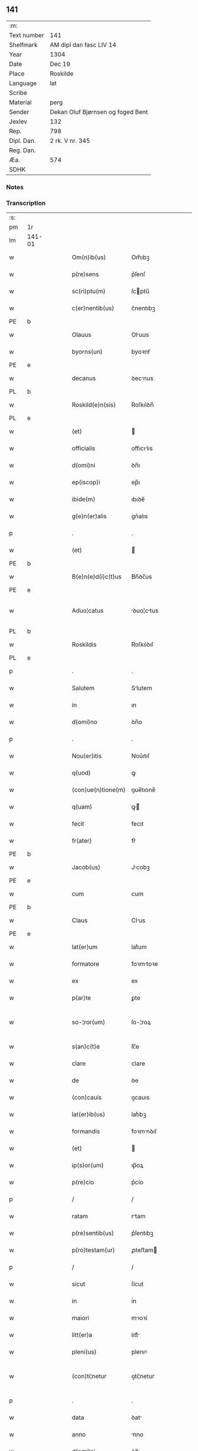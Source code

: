 ** 141
| :m:         |                                   |
| Text number | 141                               |
| Shelfmark   | AM dipl dan fasc LIV 14           |
| Year        | 1304                              |
| Date        | Dec 19                            |
| Place       | Roskilde                          |
| Language    | lat                               |
| Scribe      |                                   |
| Material    | perg                              |
| Sender      | Dekan Oluf Bjørnsen og foged Bent |
| Jexlev      | 132                               |
| Rep.        | 798                               |
| Dipl. Dan.  | 2 rk. V nr. 345                   |
| Reg. Dan.   |                                   |
| Æa.         | 574                               |
| SDHK        |                                   |

*** Notes


*** Transcription
| :s: |        |   |   |   |   |                    |             |   |   |   |   |     |   |   |   |               |
| pm  | 1r     |   |   |   |   |                    |             |   |   |   |   |     |   |   |   |               |
| lm  | 141-01 |   |   |   |   |                    |             |   |   |   |   |     |   |   |   |               |
| w   |        |   |   |   |   | Om(n)ib(us)        | Om̅ıbꝫ       |   |   |   |   | lat |   |   |   |        141-01 |
| w   |        |   |   |   |   | p(re)sens          | p͛ſenſ       |   |   |   |   | lat |   |   |   |        141-01 |
| w   |        |   |   |   |   | sc(ri)ptu(m)       | ſcptu̅      |   |   |   |   | lat |   |   |   |        141-01 |
| w   |        |   |   |   |   | c(er)nentib(us)    | c͛nentıbꝫ    |   |   |   |   | lat |   |   |   |        141-01 |
| PE  | b      |   |   |   |   |                    |             |   |   |   |   |     |   |   |   |               |
| w   |        |   |   |   |   | Olauus             | Oluus      |   |   |   |   | lat |   |   |   |        141-01 |
| w   |        |   |   |   |   | byorns(un)         | byoꝛnẜ      |   |   |   |   | lat |   |   |   |        141-01 |
| PE  | e      |   |   |   |   |                    |             |   |   |   |   |     |   |   |   |               |
| w   |        |   |   |   |   | decanus            | ꝺecnus     |   |   |   |   | lat |   |   |   |        141-01 |
| PL  | b      |   |   |   |   |                    |             |   |   |   |   |     |   |   |   |               |
| w   |        |   |   |   |   | Roskild(e)n(sis)   | Roſkılꝺn̅    |   |   |   |   | lat |   |   |   |        141-01 |
| PL  | e      |   |   |   |   |                    |             |   |   |   |   |     |   |   |   |               |
| w   |        |   |   |   |   | (et)               |            |   |   |   |   | lat |   |   |   |        141-01 |
| w   |        |   |   |   |   | officialis         | offıcılıs  |   |   |   |   | lat |   |   |   |        141-01 |
| w   |        |   |   |   |   | d(omi)ni           | ꝺn̅ı         |   |   |   |   | lat |   |   |   |        141-01 |
| w   |        |   |   |   |   | ep(iscop)i         | ep̅ı         |   |   |   |   | lat |   |   |   |        141-01 |
| w   |        |   |   |   |   | ibide(m)           | ıbıꝺe̅       |   |   |   |   | lat |   |   |   |        141-01 |
| w   |        |   |   |   |   | g(e)n(er)alis      | gn͛alıs      |   |   |   |   | lat |   |   |   |        141-01 |
| p   |        |   |   |   |   | .                  | .           |   |   |   |   | lat |   |   |   |        141-01 |
| w   |        |   |   |   |   | (et)               |            |   |   |   |   | lat |   |   |   |        141-01 |
| PE  | b      |   |   |   |   |                    |             |   |   |   |   |     |   |   |   |               |
| w   |        |   |   |   |   | B(e)n(e)d(i)c(t)us | Bn̅ꝺc̅us      |   |   |   |   | lat |   |   |   |        141-01 |
| PE  | e      |   |   |   |   |                    |             |   |   |   |   |     |   |   |   |               |
| w   |        |   |   |   |   | Aduo¦catus         | ꝺuo¦ctus  |   |   |   |   | lat |   |   |   | 141-01—141-02 |
| PL  | b      |   |   |   |   |                    |             |   |   |   |   |     |   |   |   |               |
| w   |        |   |   |   |   | Roskildis          | Roſkılꝺıſ   |   |   |   |   | lat |   |   |   |        141-02 |
| PL  | e      |   |   |   |   |                    |             |   |   |   |   |     |   |   |   |               |
| p   |        |   |   |   |   | .                  | .           |   |   |   |   | lat |   |   |   |        141-02 |
| w   |        |   |   |   |   | Salutem            | Slutem     |   |   |   |   | lat |   |   |   |        141-02 |
| w   |        |   |   |   |   | in                 | ın          |   |   |   |   | lat |   |   |   |        141-02 |
| w   |        |   |   |   |   | d(omi)no           | ꝺn̅o         |   |   |   |   | lat |   |   |   |        141-02 |
| p   |        |   |   |   |   | .                  | .           |   |   |   |   | lat |   |   |   |        141-02 |
| w   |        |   |   |   |   | Nou(er)itis        | Nou͛ıtıſ     |   |   |   |   | lat |   |   |   |        141-02 |
| w   |        |   |   |   |   | q(uod)             | ꝙ           |   |   |   |   | lat |   |   |   |        141-02 |
| w   |        |   |   |   |   | (con)ue(n)tione(m) | ꝯue̅tıone̅    |   |   |   |   | lat |   |   |   |        141-02 |
| w   |        |   |   |   |   | q(uam)             | ꝙ          |   |   |   |   | lat |   |   |   |        141-02 |
| w   |        |   |   |   |   | fecit              | fecıt       |   |   |   |   | lat |   |   |   |        141-02 |
| w   |        |   |   |   |   | fr(ater)           | fr͛          |   |   |   |   | lat |   |   |   |        141-02 |
| PE  | b      |   |   |   |   |                    |             |   |   |   |   |     |   |   |   |               |
| w   |        |   |   |   |   | Jacob(us)          | Jcobꝫ      |   |   |   |   | lat |   |   |   |        141-02 |
| PE  | e      |   |   |   |   |                    |             |   |   |   |   |     |   |   |   |               |
| w   |        |   |   |   |   | cum                | cum         |   |   |   |   | lat |   |   |   |        141-02 |
| PE  | b      |   |   |   |   |                    |             |   |   |   |   |     |   |   |   |               |
| w   |        |   |   |   |   | Claus              | Clus       |   |   |   |   | lat |   |   |   |        141-02 |
| PE  | e      |   |   |   |   |                    |             |   |   |   |   |     |   |   |   |               |
| w   |        |   |   |   |   | lat(er)um          | lat͛um       |   |   |   |   | lat |   |   |   |        141-02 |
| w   |        |   |   |   |   | formatore          | foꝛmtoꝛe   |   |   |   |   | lat |   |   |   |        141-02 |
| w   |        |   |   |   |   | ex                 | ex          |   |   |   |   | lat |   |   |   |        141-02 |
| w   |        |   |   |   |   | p(ar)te            | ꝑte         |   |   |   |   | lat |   |   |   |        141-02 |
| w   |        |   |   |   |   | so-¦ror(um)        | ſo-¦roꝝ     |   |   |   |   | lat |   |   |   | 141-02—141-03 |
| w   |        |   |   |   |   | s(an)c(t)e         | ſc̅e         |   |   |   |   | lat |   |   |   |        141-03 |
| w   |        |   |   |   |   | clare              | clare       |   |   |   |   | lat |   |   |   |        141-03 |
| w   |        |   |   |   |   | de                 | ꝺe          |   |   |   |   | lat |   |   |   |        141-03 |
| w   |        |   |   |   |   | (con)cauis         | ꝯcauıs      |   |   |   |   | lat |   |   |   |        141-03 |
| w   |        |   |   |   |   | lat(er)ib(us)      | lat͛ıbꝫ      |   |   |   |   | lat |   |   |   |        141-03 |
| w   |        |   |   |   |   | formandis          | foꝛmnꝺıſ   |   |   |   |   | lat |   |   |   |        141-03 |
| w   |        |   |   |   |   | (et)               |            |   |   |   |   | lat |   |   |   |        141-03 |
| w   |        |   |   |   |   | ip(s)or(um)        | ıp̅oꝝ        |   |   |   |   | lat |   |   |   |        141-03 |
| w   |        |   |   |   |   | p(re)cio           | p͛cío        |   |   |   |   | lat |   |   |   |        141-03 |
| p   |        |   |   |   |   | /                  | /           |   |   |   |   | lat |   |   |   |        141-03 |
| w   |        |   |   |   |   | ratam              | rtam       |   |   |   |   | lat |   |   |   |        141-03 |
| w   |        |   |   |   |   | p(re)sentib(us)    | p͛ſentıbꝫ    |   |   |   |   | lat |   |   |   |        141-03 |
| w   |        |   |   |   |   | p(ro)testam(ur)    | ꝓteﬅam     |   |   |   |   | lat |   |   |   |        141-03 |
| p   |        |   |   |   |   | /                  | /           |   |   |   |   | lat |   |   |   |        141-03 |
| w   |        |   |   |   |   | sicut              | ſícut       |   |   |   |   | lat |   |   |   |        141-03 |
| w   |        |   |   |   |   | in                 | ín          |   |   |   |   | lat |   |   |   |        141-03 |
| w   |        |   |   |   |   | maiori             | mıoꝛí      |   |   |   |   | lat |   |   |   |        141-03 |
| w   |        |   |   |   |   | litt(er)a          | lıtt͛       |   |   |   |   | lat |   |   |   |        141-03 |
| w   |        |   |   |   |   | pleni(us)          | plenıꝰ      |   |   |   |   | lat |   |   |   |        141-03 |
| w   |        |   |   |   |   | (con)ti¦netur      | ꝯtí¦netur   |   |   |   |   | lat |   |   |   | 141-03—141-04 |
| p   |        |   |   |   |   | .                  | .           |   |   |   |   | lat |   |   |   |        141-04 |
| w   |        |   |   |   |   | data               | ꝺat        |   |   |   |   | lat |   |   |   |        141-04 |
| w   |        |   |   |   |   | anno               | nno        |   |   |   |   | lat |   |   |   |        141-04 |
| w   |        |   |   |   |   | d(omi)ni           | ꝺn̅ı         |   |   |   |   | lat |   |   |   |        141-04 |
| num |        |   |   |   |   | mº                 | ͦ           |   |   |   |   | lat |   |   |   |        141-04 |
| num |        |   |   |   |   | cccº               | ccͦc         |   |   |   |   | lat |   |   |   |        141-04 |
| num |        |   |   |   |   | ijº                | ıȷͦ          |   |   |   |   | lat |   |   |   |        141-04 |
| p   |        |   |   |   |   | .                  | .           |   |   |   |   | lat |   |   |   |        141-04 |
| w   |        |   |   |   |   | die                | ꝺıe         |   |   |   |   | lat |   |   |   |        141-04 |
| w   |        |   |   |   |   | beati              | beatí       |   |   |   |   | lat |   |   |   |        141-04 |
| w   |        |   |   |   |   | Joh(ann)is         | Joh̅ıſ       |   |   |   |   | lat |   |   |   |        141-04 |
| w   |        |   |   |   |   | ante               | nte        |   |   |   |   | lat |   |   |   |        141-04 |
| w   |        |   |   |   |   | p(or)tam           | ꝑtam        |   |   |   |   | lat |   |   |   |        141-04 |
| w   |        |   |   |   |   | latinam            | latínm     |   |   |   |   | lat |   |   |   |        141-04 |
| p   |        |   |   |   |   | .                  | .           |   |   |   |   | lat |   |   |   |        141-04 |
| w   |        |   |   |   |   | sigillis           | ıgıllíſ    |   |   |   |   | lat |   |   |   |        141-04 |
| w   |        |   |   |   |   | d(omi)nor(um)      | ꝺn̅oꝝ        |   |   |   |   | lat |   |   |   |        141-04 |
| PE  | b      |   |   |   |   |                    |             |   |   |   |   |     |   |   |   |               |
| w   |        |   |   |   |   | p(etri)            | p.          |   |   |   |   | lat |   |   |   |        141-04 |
| PE  | e      |   |   |   |   |                    |             |   |   |   |   |     |   |   |   |               |
| w   |        |   |   |   |   | p(re)po(s)iti      | ͛o̅ıtí       |   |   |   |   | lat |   |   |   |        141-04 |
| p   |        |   |   |   |   | .                  | .           |   |   |   |   | lat |   |   |   |        141-04 |
| w   |        |   |   |   |   | (et)               |            |   |   |   |   | lat |   |   |   |        141-04 |
| PE  | b      |   |   |   |   |                    |             |   |   |   |   |     |   |   |   |               |
| w   |        |   |   |   |   | b(e)n(e)d(i)c(t)i  | bn̅ꝺc̅ı       |   |   |   |   | lat |   |   |   |        141-04 |
| PE  | e      |   |   |   |   |                    |             |   |   |   |   |     |   |   |   |               |
| w   |        |   |   |   |   | p(re)fati          | p͛fatí       |   |   |   |   | lat |   |   |   |        141-04 |
| w   |        |   |   |   |   | Aduo-¦cati         | ꝺuo-¦catí  |   |   |   |   | lat |   |   |   | 141-04—141-05 |
| w   |        |   |   |   |   | roborata           | roboꝛt    |   |   |   |   | lat |   |   |   |        141-05 |
| p   |        |   |   |   |   | .                  | .           |   |   |   |   | lat |   |   |   |        141-05 |
| w   |        |   |   |   |   | Datum              | Dtum       |   |   |   |   | lat |   |   |   |        141-05 |
| PL  | b      |   |   |   |   |                    |             |   |   |   |   |     |   |   |   |               |
| w   |        |   |   |   |   | Roskildis          | Roſkılꝺıſ   |   |   |   |   | lat |   |   |   |        141-05 |
| PL  | e      |   |   |   |   |                    |             |   |   |   |   |     |   |   |   |               |
| w   |        |   |   |   |   | anno               | nno        |   |   |   |   | lat |   |   |   |        141-05 |
| w   |        |   |   |   |   | d(omi)ni           | ꝺn̅ı         |   |   |   |   | lat |   |   |   |        141-05 |
| num |        |   |   |   |   | mº                 | ͦ           |   |   |   |   | lat |   |   |   |        141-05 |
| p   |        |   |   |   |   | .                  | .           |   |   |   |   | lat |   |   |   |        141-05 |
| num |        |   |   |   |   | cccº               | ccͦc         |   |   |   |   | lat |   |   |   |        141-05 |
| p   |        |   |   |   |   | .                  | .           |   |   |   |   | lat |   |   |   |        141-05 |
| num |        |   |   |   |   | iiij               | ıııȷ        |   |   |   |   | lat |   |   |   |        141-05 |
| p   |        |   |   |   |   | .                  | .           |   |   |   |   | lat |   |   |   |        141-05 |
| w   |        |   |   |   |   | sabb(at)o          | ſbb̅o       |   |   |   |   | lat |   |   |   |        141-05 |
| w   |        |   |   |   |   | ante               | nte        |   |   |   |   | lat |   |   |   |        141-05 |
| w   |        |   |   |   |   | q(ua)rta(m)        | qᷓrta̅        |   |   |   |   | lat |   |   |   |        141-05 |
| w   |        |   |   |   |   | d(omi)nica(m)      | ꝺn̅ıca̅       |   |   |   |   | lat |   |   |   |        141-05 |
| w   |        |   |   |   |   | adue(n)t(us)       | ꝺue̅tꝰ      |   |   |   |   | lat |   |   |   |        141-05 |
| w   |        |   |   |   |   | Jn                 | Jn          |   |   |   |   | lat |   |   |   |        141-05 |
| w   |        |   |   |   |   | cui(us)            | cuıꝰ        |   |   |   |   | lat |   |   |   |        141-05 |
| w   |        |   |   |   |   | rei                | reı         |   |   |   |   | lat |   |   |   |        141-05 |
| w   |        |   |   |   |   | testimoniu(m)      | teﬅímoníu̅   |   |   |   |   | lat |   |   |   |        141-05 |
| w   |        |   |   |   |   | sigilla            | ſıgılla     |   |   |   |   | lat |   |   |   |        141-05 |
| lm  | 141-06 |   |   |   |   |                    |             |   |   |   |   |     |   |   |   |               |
| w   |        |   |   |   |   | n(ost)ra           | nr̅a         |   |   |   |   | lat |   |   |   |        141-06 |
| w   |        |   |   |   |   | presentibus        | preſentıbus |   |   |   |   | lat |   |   |   |        141-06 |
| w   |        |   |   |   |   | sunt               | ſunt        |   |   |   |   | lat |   |   |   |        141-06 |
| w   |        |   |   |   |   | appensa            | enſ      |   |   |   |   | lat |   |   |   |        141-06 |
| :e: |        |   |   |   |   |                    |             |   |   |   |   |     |   |   |   |               |
